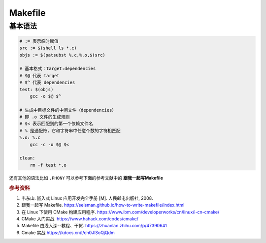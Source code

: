 =========
Makefile
=========

基本语法
--------

.. code-block:: bash

    # := 表示临时赋值
    src := $(shell ls *.c)
    objs := $(patsubst %.c,%.o,$(src)

    # 基本格式：target:dependencies
    # $@ 代表 target
    # $^ 代表 dependencies
    test: $(objs)
        gcc -o $@ $^

    # 生成中目标文件的中间文件（dependencies）
    # 即 .o 文件的生成规则
    # $< 表示匹配到的第一个依赖文件名
    # % 是通配符，它和字符串中任意个数的字符相匹配
    %.o: %.c
        gcc -c -o $@ $<

    clean:
        rm -f test *.o

还有其他的语法比如 ``.PHONY`` 可以参考下面的参考文献中的 **跟我一起写Makefile**


.. rubric:: 参考资料

1. 韦东山. 嵌入式 Linux 应用开发完全手册 [M]. 人民邮电出版社, 2008.
2. 跟我一起写 Makefile. https://seisman.github.io/how-to-write-makefile/index.html
3. 在 Linux 下使用 CMake 构建应用程序. https://www.ibm.com/developerworks/cn/linux/l-cn-cmake/
4. CMake 入门实战. https://www.hahack.com/codes/cmake/
5. Makefile 由浅入深--教程、干货. https://zhuanlan.zhihu.com/p/47390641
6. Cmake 实战 https://kdocs.cn/l/ch0JlSoQjQdm
